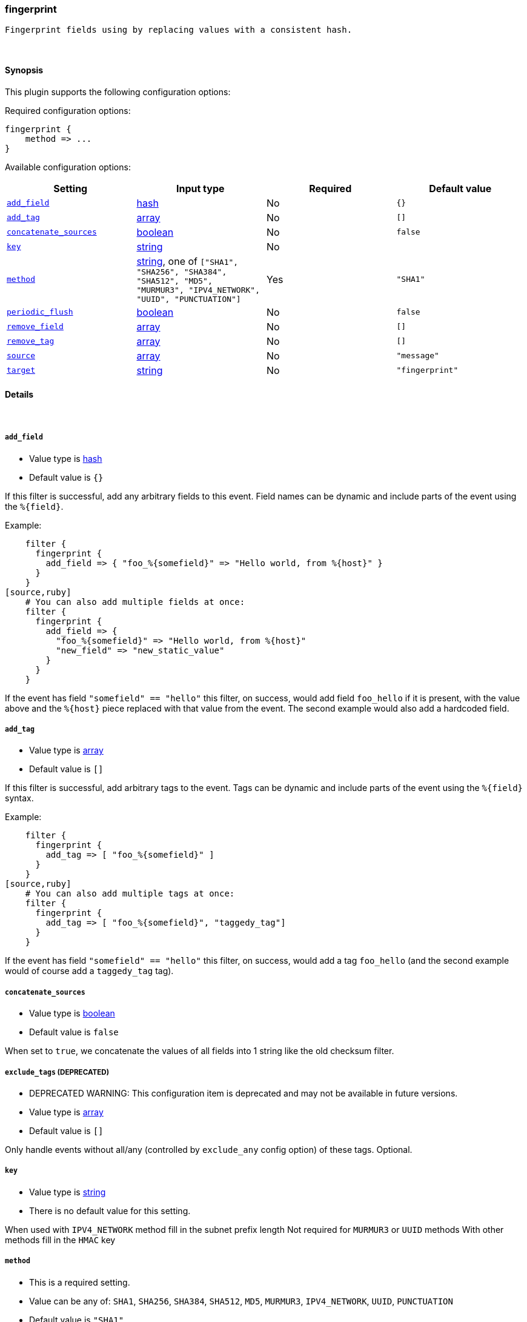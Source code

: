 [[plugins-filters-fingerprint]]
=== fingerprint

 Fingerprint fields using by replacing values with a consistent hash.

&nbsp;

==== Synopsis

This plugin supports the following configuration options:


Required configuration options:

[source,json]
--------------------------
fingerprint {
    method => ... 
}
--------------------------



Available configuration options:

[cols="<,<,<,<m",options="header",]
|=======================================================================
|Setting |Input type|Required|Default value
| <<plugins-filters-fingerprint-add_field>> |<<hash,hash>>|No|`{}`
| <<plugins-filters-fingerprint-add_tag>> |<<array,array>>|No|`[]`
| <<plugins-filters-fingerprint-concatenate_sources>> |<<boolean,boolean>>|No|`false`
| <<plugins-filters-fingerprint-key>> |<<string,string>>|No|
| <<plugins-filters-fingerprint-method>> |<<string,string>>, one of `["SHA1", "SHA256", "SHA384", "SHA512", "MD5", "MURMUR3", "IPV4_NETWORK", "UUID", "PUNCTUATION"]`|Yes|`"SHA1"`
| <<plugins-filters-fingerprint-periodic_flush>> |<<boolean,boolean>>|No|`false`
| <<plugins-filters-fingerprint-remove_field>> |<<array,array>>|No|`[]`
| <<plugins-filters-fingerprint-remove_tag>> |<<array,array>>|No|`[]`
| <<plugins-filters-fingerprint-source>> |<<array,array>>|No|`"message"`
| <<plugins-filters-fingerprint-target>> |<<string,string>>|No|`"fingerprint"`
|=======================================================================


==== Details

&nbsp;

[[plugins-filters-fingerprint-add_field]]
===== `add_field` 

  * Value type is <<hash,hash>>
  * Default value is `{}`

If this filter is successful, add any arbitrary fields to this event.
Field names can be dynamic and include parts of the event using the `%{field}`.

Example:
[source,ruby]
    filter {
      fingerprint {
        add_field => { "foo_%{somefield}" => "Hello world, from %{host}" }
      }
    }
[source,ruby]
    # You can also add multiple fields at once:
    filter {
      fingerprint {
        add_field => {
          "foo_%{somefield}" => "Hello world, from %{host}"
          "new_field" => "new_static_value"
        }
      }
    }

If the event has field `"somefield" == "hello"` this filter, on success,
would add field `foo_hello` if it is present, with the
value above and the `%{host}` piece replaced with that value from the
event. The second example would also add a hardcoded field.

[[plugins-filters-fingerprint-add_tag]]
===== `add_tag` 

  * Value type is <<array,array>>
  * Default value is `[]`

If this filter is successful, add arbitrary tags to the event.
Tags can be dynamic and include parts of the event using the `%{field}`
syntax.

Example:
[source,ruby]
    filter {
      fingerprint {
        add_tag => [ "foo_%{somefield}" ]
      }
    }
[source,ruby]
    # You can also add multiple tags at once:
    filter {
      fingerprint {
        add_tag => [ "foo_%{somefield}", "taggedy_tag"]
      }
    }

If the event has field `"somefield" == "hello"` this filter, on success,
would add a tag `foo_hello` (and the second example would of course add a `taggedy_tag` tag).

[[plugins-filters-fingerprint-concatenate_sources]]
===== `concatenate_sources` 

  * Value type is <<boolean,boolean>>
  * Default value is `false`

When set to `true`, we concatenate the values of all fields into 1 string like the old checksum filter.

[[plugins-filters-fingerprint-exclude_tags]]
===== `exclude_tags`  (DEPRECATED)

  * DEPRECATED WARNING: This configuration item is deprecated and may not be available in future versions.
  * Value type is <<array,array>>
  * Default value is `[]`

Only handle events without all/any (controlled by `exclude_any` config
option) of these tags.
Optional.

[[plugins-filters-fingerprint-key]]
===== `key` 

  * Value type is <<string,string>>
  * There is no default value for this setting.

When used with `IPV4_NETWORK` method fill in the subnet prefix length
Not required for `MURMUR3` or `UUID` methods
With other methods fill in the `HMAC` key

[[plugins-filters-fingerprint-method]]
===== `method` 

  * This is a required setting.
  * Value can be any of: `SHA1`, `SHA256`, `SHA384`, `SHA512`, `MD5`, `MURMUR3`, `IPV4_NETWORK`, `UUID`, `PUNCTUATION`
  * Default value is `"SHA1"`

Fingerprint method

[[plugins-filters-fingerprint-periodic_flush]]
===== `periodic_flush` 

  * Value type is <<boolean,boolean>>
  * Default value is `false`

Call the filter flush method at regular interval.
Optional.

[[plugins-filters-fingerprint-remove_field]]
===== `remove_field` 

  * Value type is <<array,array>>
  * Default value is `[]`

If this filter is successful, remove arbitrary fields from this event.
Fields names can be dynamic and include parts of the event using the %{field}
Example:
[source,ruby]
    filter {
      fingerprint {
        remove_field => [ "foo_%{somefield}" ]
      }
    }
[source,ruby]
    # You can also remove multiple fields at once:
    filter {
      fingerprint {
        remove_field => [ "foo_%{somefield}", "my_extraneous_field" ]
      }
    }

If the event has field `"somefield" == "hello"` this filter, on success,
would remove the field with name `foo_hello` if it is present. The second
example would remove an additional, non-dynamic field.

[[plugins-filters-fingerprint-remove_tag]]
===== `remove_tag` 

  * Value type is <<array,array>>
  * Default value is `[]`

If this filter is successful, remove arbitrary tags from the event.
Tags can be dynamic and include parts of the event using the `%{field}`
syntax.

Example:
[source,ruby]
    filter {
      fingerprint {
        remove_tag => [ "foo_%{somefield}" ]
      }
    }
[source,ruby]
    # You can also remove multiple tags at once:
    filter {
      fingerprint {
        remove_tag => [ "foo_%{somefield}", "sad_unwanted_tag"]
      }
    }

If the event has field `"somefield" == "hello"` this filter, on success,
would remove the tag `foo_hello` if it is present. The second example
would remove a sad, unwanted tag as well.

[[plugins-filters-fingerprint-source]]
===== `source` 

  * Value type is <<array,array>>
  * Default value is `"message"`

Source field(s)

[[plugins-filters-fingerprint-tags]]
===== `tags`  (DEPRECATED)

  * DEPRECATED WARNING: This configuration item is deprecated and may not be available in future versions.
  * Value type is <<array,array>>
  * Default value is `[]`

Only handle events with all/any (controlled by `include_any` config option) of these tags.
Optional.

[[plugins-filters-fingerprint-target]]
===== `target` 

  * Value type is <<string,string>>
  * Default value is `"fingerprint"`

Target field.
will overwrite current value of a field if it exists.

[[plugins-filters-fingerprint-type]]
===== `type`  (DEPRECATED)

  * DEPRECATED WARNING: This configuration item is deprecated and may not be available in future versions.
  * Value type is <<string,string>>
  * Default value is `""`

Note that all of the specified routing options (`type`,`tags`,`exclude_tags`,`include_fields`,
`exclude_fields`) must be met in order for the event to be handled by the filter.
The type to act on. If a type is given, then this filter will only
act on messages with the same type. See any input plugin's "type"
attribute for more.
Optional.

